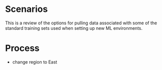 * Scenarios
This is a review of the options for pulling data associated with some
of the standard training sets used when setting up new ML
environments.

* Process

  - change region to East
